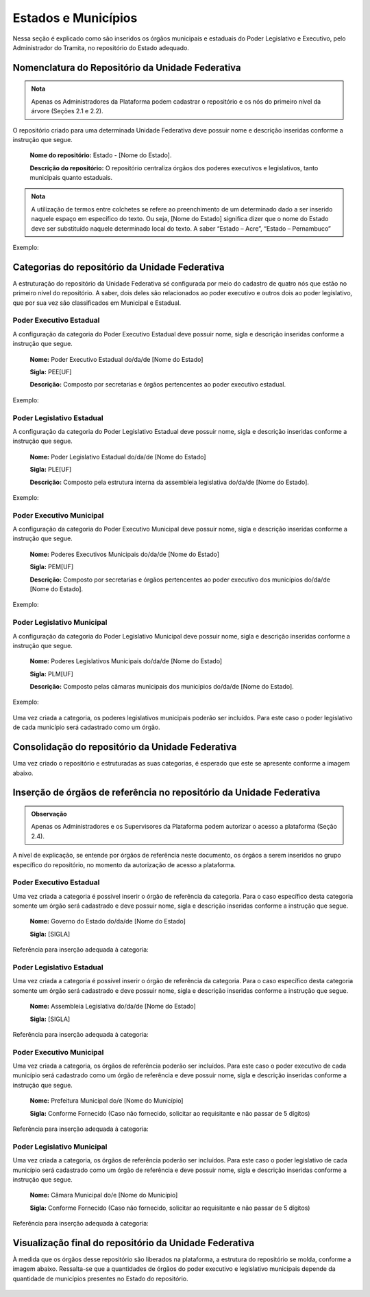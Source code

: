 Estados e Municípios
====================

Nessa seção é explicado como são inseridos os órgãos municipais e estaduais do Poder Legislativo e Executivo, pelo Administrador do Tramita, no repositório do Estado adequado.


Nomenclatura do Repositório da Unidade Federativa
-------------------------------------------------

.. admonition:: Nota

   Apenas os Administradores da Plataforma podem cadastrar o repositório e os nós do primeiro nível da árvore (Seções 2.1 e 2.2).

O repositório criado para uma determinada Unidade Federativa deve possuir nome e descrição inseridas conforme a instrução que segue.

  **Nome do repositório:** Estado - [Nome do Estado].

  **Descrição do repositório:** O repositório centraliza órgãos dos poderes executivos e legislativos, tanto municipais quanto estaduais.


.. admonition:: Nota

    A utilização de termos entre colchetes se refere ao preenchimento de um determinado dado a ser inserido naquele espaço em específico do texto. Ou seja, [Nome do Estado] significa dizer que o nome do Estado deve ser substituído naquele determinado local do texto. A saber “Estado – Acre”, “Estado – Pernambuco”

Exemplo:

.. figure:: _static/images/Nomenclatura_ESTADOS.png

Categorias do repositório da Unidade Federativa
------------------------------------------------

A estruturação do repositório da Unidade Federativa sé configurada por meio do cadastro de quatro nós que estão no primeiro nível do repositório. A saber, dois deles 
são relacionados ao poder executivo e outros dois ao poder legislativo, que por sua vez são classificados em Municipal e Estadual.

Poder Executivo Estadual
+++++++++++++++++++++++++

A configuração da categoria do Poder Executivo Estadual deve possuir nome, sigla e descrição inseridas conforme a instrução que segue.

  **Nome:** Poder Executivo Estadual do/da/de [Nome do Estado]

  **Sigla:** PEE[UF]

  **Descrição:** Composto por secretarias e órgãos pertencentes ao poder executivo estadual.


Exemplo:

.. figure:: _static/images/Nomenclatura_PEE.png

Poder Legislativo Estadual
+++++++++++++++++++++++++++

A configuração da categoria do Poder Legislativo Estadual deve possuir nome, sigla e descrição inseridas conforme a instrução que segue.

  **Nome:** Poder Legislativo Estadual do/da/de [Nome do Estado]

  **Sigla:** PLE[UF]

  **Descrição:** Composto pela estrutura interna da assembleia legislativa do/da/de [Nome do Estado].


Exemplo:

.. figure:: _static/images/Nomenclatura_PLE.png

Poder Executivo Municipal
+++++++++++++++++++++++++

A configuração da categoria do Poder Executivo Municipal deve possuir nome, sigla e descrição inseridas conforme a instrução que segue.

  **Nome:** Poderes Executivos Municipais do/da/de [Nome do Estado]

  **Sigla:**  PEM[UF]

  **Descrição:** Composto por secretarias e órgãos pertencentes ao poder executivo dos municípios do/da/de [Nome do Estado].


Exemplo:

.. figure:: _static/images/Nomenclatura_PEM.png

Poder Legislativo Municipal
+++++++++++++++++++++++++++

A configuração da categoria do Poder Legislativo Municipal deve possuir nome, sigla e descrição inseridas conforme a instrução que segue.

  **Nome:** Poderes Legislativos Municipais do/da/de [Nome do Estado]

  **Sigla:**  PLM[UF]

  **Descrição:** Composto pelas câmaras municipais dos municípios do/da/de [Nome do Estado].


Exemplo:

.. figure:: _static/images/Nomenclatura_PLM.png

Uma vez criada a categoria, os poderes legislativos municipais poderão ser incluídos. Para este caso o poder legislativo de cada município será cadastrado como um órgão.

Consolidação do repositório da Unidade Federativa
--------------------------------------------------

Uma vez criado o repositório e estruturadas as suas categorias, é esperado que este se apresente conforme a imagem abaixo.

.. figure:: _static/images/Repositorio_UF.png


Inserção de órgãos de referência no repositório da Unidade Federativa
----------------------------------------------------------------------

.. admonition:: Observação

   Apenas os Administradores e os Supervisores da Plataforma podem autorizar o acesso a plataforma (Seção 2.4).

A nível de explicação, se entende por órgãos de referência neste documento, os órgãos a serem inseridos no grupo específico do repositório, no momento da autorização de acesso a plataforma.

Poder Executivo Estadual
+++++++++++++++++++++++++

Uma vez criada a categoria é possível inserir o órgão de referência da categoria. Para o caso específico desta categoria somente um órgão será cadastrado e deve possuir nome, sigla e descrição inseridas conforme a instrução que segue.


  **Nome:** Governo do Estado do/da/de [Nome do Estado]

  **Sigla:** [SIGLA]

Referência para inserção adequada à categoria:

.. figure:: _static/images/Sigla_estado.png


Poder Legislativo Estadual
+++++++++++++++++++++++++++

Uma vez criada a categoria é possível inserir o órgão de referência da categoria. Para o caso específico desta categoria somente um órgão será cadastrado e deve 
possuir nome, sigla e descrição inseridas conforme a instrução que segue.

  **Nome:**  Assembleia Legislativa do/da/de [Nome do Estado]

  **Sigla:** [SIGLA]

Referência para inserção adequada à categoria:

.. figure:: _static/images/Nomenclatura_Assembleia.png

Poder Executivo Municipal
+++++++++++++++++++++++++

Uma vez criada a categoria, os órgãos de referência poderão ser incluídos. Para este caso o poder executivo de cada município será cadastrado como um órgão de referência e deve possuir nome, sigla e descrição inseridas conforme a instrução que segue.

  **Nome:** Prefeitura Municipal do/e [Nome do Município]

  **Sigla:** Conforme Fornecido (Caso não fornecido, solicitar ao requisitante e não passar de 5 dígitos)

Referência para inserção adequada à categoria:

.. figure:: _static/images/Nomenclatura_Prefeitura.png

Poder Legislativo Municipal
+++++++++++++++++++++++++++

Uma vez criada a categoria, os órgãos de referência poderão ser incluídos. Para este caso o poder legislativo de cada município será cadastrado como um órgão de referência e deve possuir nome, sigla e descrição inseridas conforme a instrução que segue.

  **Nome:** Câmara Municipal do/e [Nome do Município]

  **Sigla:** Conforme Fornecido (Caso não fornecido, solicitar ao requisitante e não passar de 5 dígitos)

Referência para inserção adequada à categoria:

.. figure:: _static/images/Nomenclatura_Camara_municipal.png

Visualização final do repositório da Unidade Federativa
--------------------------------------------------------

À medida que os órgãos desse repositório são liberados na plataforma, a estrutura do repositório se molda, conforme a imagem abaixo. Ressalta-se que a quantidades de órgãos do poder executivo e legislativo municipais depende da quantidade de municípios presentes no Estado do repositório.

.. figure:: _static/images/Visualizacao_Repostorio_UF.png
